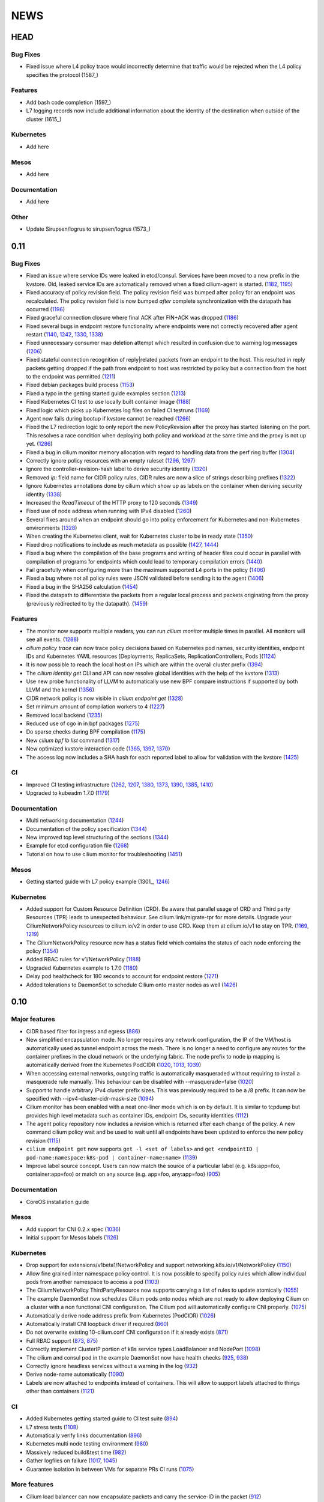 ****
NEWS
****

HEAD
====

Bug Fixes
---------
* Fixed issue where L4 policy trace would incorrectly determine that traffic
  would be rejected when the L4 policy specifies the protocol (1587_)

Features
--------
* Add bash code completion (1597_)
* L7 logging records now include additional information about the identity of
  the destination when outside of the cluster (1615_)

Kubernetes
----------
* Add here

Mesos
-----
* Add here

Documentation
-------------
* Add here

Other
-----
* Update Sirupsen/logrus to sirupsen/logrus (1573_)


0.11
====

Bug Fixes
---------
* Fixed an issue where service IDs were leaked in etcd/consul. Services have
  been moved to a new prefix in the kvstore. Old, leaked service IDs are
  automatically removed when a fixed cilium-agent is started. (1182_, 1195_)
* Fixed accuracy of policy revision field. The policy revision field was bumped
  after policy for an endpoint was recalculated. The policy revision field is
  now bumped *after* complete synchronization with the datapath has occurred
  (1196_)
* Fixed graceful connection closure where final ACK after FIN+ACK was dropped
  (1186_)
* Fixed several bugs in endpoint restore functionality where endpoints were not
  correctly recovered after agent restart (1140_, 1242_, 1330_, 1338_)
* Fixed unnecessary consumer map deletion attempt which resulted in confusion
  due to warning log messages (1206_)
* Fixed stateful connection recognition of reply|related packets from an
  endpoint to the host. This resulted in reply packets getting dropped if the
  path from endpoint to host was restricted by policy but a connection from
  the host to the endpoint was permitted (1211_)
* Fixed debian packages build process (1153_)
* Fixed a typo in the getting started guide examples section (1213_)
* Fixed Kubernetes CI test to use locally built container image (1188_)
* Fixed logic which picks up Kubernetes log files on failed CI testruns (1169_)
* Agent now fails during bootup if kvstore cannot be reached (1266_)
* Fixed the L7 redirection logic to only report the new PolicyRevision after
  the proxy has started listening on the port. This resolves a race condition
  when deploying both policy and workload at the same time and the proxy is not
  up yet. (1286_)
* Fixed a bug in cilium monitor memory allocation with regard to handling data
  from the perf ring buffer (1304_)
* Correctly ignore policy resources with an empty ruleset (1296_, 1297_)
* Ignore the controller-revision-hash label to derive security identity (1320_)
* Removed `ip:` field name for CIDR policy rules, CIDR rules are now a slice of
  strings describing prefixes (1322_)
* Ignore Kubernetes annotations done by cilium which show up as labels on the
  container when deriving security identity (1338_)
* Increased the `ReadTimeout` of the HTTP proxy to 120 seconds (1349_)
* Fixed use of node address when running with IPv4 disabled (1260_)
* Several fixes around when an endpoint should go into policy enforcement for
  Kubernetes and non-Kubernetes environments (1328_)
* When creating the Kubernetes client, wait for Kubernetes cluster to be in
  ready state (1350_)
* Fixed drop notifications to include as much metadata as possible (1427_, 1444_)
* Fixed a bug where the compilation of the base programs and writing of header
  files could occur in parallel with compilation of programs for endpoints which
  could lead to temporary compilation errors (1440_)
* Fail gracefully when configuring more than the maximum supported L4 ports in
  the policy (1406_)
* Fixed a bug where not all policy rules were JSON validated before sending it
  to the agent (1406_)
* Fixed a bug in the SHA256 calculation (1454_)
* Fixed the datapath to differentiate the packets from a regular local process
  and packets originating from the proxy (previously redirected to by the
  datapath). (1459_)

Features
--------
* The monitor now supports multiple readers, you can run `cilium monitor`
  multiple times in parallel. All monitors will see all events. (1288_)
* `cilium policy trace` can now trace policy decisions based on Kubernetes pod
  names, security identities, endpoint IDs and Kubernetes YAML resources
  [Deployments, ReplicaSets, ReplicationControllers, Pods ](1124_)
* It is now possible to reach the local host on IPs which are within the
  overall cluster prefix (1394_)
* The `cilium identity get` CLI and API can now resolve global identities with
  the help of the kvstore (1313_)
* Use new probe functionality of LLVM to automatically use new BPF compare
  instructions if supported by both LLVM and the kernel (1356_)
* CIDR network policy is now visible in `cilium endpoint get` (1328_)
* Set minimum amount of compilation workers to 4 (1227_)
* Removed local backend (1235_)
* Reduced use of cgo in in bpf packages (1275_)
* Do sparse checks during BPF compilation (1175_)
* New `cilium bpf lb list` command (1317_)
* New optimized kvstore interaction code (1365_, 1397_, 1370_)
* The access log now includes a SHA hash for each reported label to allow for
  validation with the kvstore (1425_)

CI
--
* Improved CI testing infrastructure (1262_, 1207_, 1380_, 1373_, 1390_, 1385_, 1410_)
* Upgraded to kubeadm 1.7.0 (1179_)


Documentation
-------------
* Multi networking documentation (1244_)
* Documentation of the policy specification (1344_)
* New improved top level structuring of the sections (1344_)
* Example for etcd configuration file (1268_)
* Tutorial on how to use cilium monitor for troubleshooting (1451_)

Mesos
-----
* Getting started guide with L7 policy example (1301_, 1246_)

Kubernetes
----------
* Added support for Custom Resource Definition (CRD). Be aware that parallel
  usage of CRD and Third party Resources (TPR) leads to unexpected behaviour.
  See cilium.link/migrate-tpr for more details. Upgrade your
  CiliumNetworkPolicy resources to cilium.io/v2 in order to use CRD. Keep them
  at cilium.io/v1 to stay on TPR. (1169_, 1219_)
* The CiliumNetworkPolicy resource now has a status field which contains the
  status of each node enforcing the policy (1354_)
* Added RBAC rules for v1/NetworkPolicy (1188_)
* Upgraded Kubernetes example to 1.7.0 (1180_)
* Delay pod healthcheck for 180 seconds to account for endpoint restore (1271_)
* Added tolerations to DaemonSet to schedule Cilium onto master nodes as well (1426_)


0.10
====

Major features
--------------
* CIDR based filter for ingress and egress (886_)
* New simplified encapsulation mode. No longer requires any network
  configuration, the IP of the VM/host is automatically used as tunnel
  endpoint across the mesh. There is no longer a need to configure any routes
  for the container prefixes in the cloud network or the underlying fabric.
  The node prefix to node ip mapping is automatically derived from the
  Kubernetes PodCIDR (1020_, 1013_, 1039_)
* When accessing external networks, outgoing traffic is automatically
  masqueraded without requiring to install a masquerade rule manually.
  This behaviour can be disabled with --masquerade=false (1020_)
* Support to handle arbitrary IPv4 cluster prefix sizes. This was previously
  required to be a /8 prefix. It can now be specified with
  --ipv4-cluster-cidr-mask-size (1094_)
* Cilium monitor has been enabled with a neat one-liner mode which is on by
  default. It is similar to tcpdump but provides high level metadata such as
  container IDs, endpoint IDs, security identities (1112_)
* The agent policy repository now includes a revision which is returned after each
  change of the policy. A new command cilium policy wait and be used to wait
  until all endpoints have been updated to enforce the new policy revision
  (1115_)
* ``cilium endpoint get`` now supports ``get -l <set of labels>`` and ``get
  <endpointID | pod-name:namespace:k8s-pod | container-name:name>`` (1139_)
* Improve label source concept. Users can now match the source of a
  particular label (e.g. k8s:app=foo, container:app=foo) or match on any
  source (e.g. app=foo, any:app=foo) (905_)

Documentation
-------------
* CoreOS installation guide

Mesos
-----
* Add support for CNI 0.2.x spec (1036_)
* Initial support for Mesos labels (1126_)

Kubernetes
----------
* Drop support for extensions/v1beta1/NetworkPolicy and support
  networking.k8s.io/v1/NetworkPolicy (1150_)
* Allow fine grained inter namespace policy control. It is now possible to
  specify policy rules which allow individual pods from another namespace to
  access a pod (1103_)
* The CiliumNetworkPolicy ThirdPartyResource now supports carrying a list of
  rules to update atomically (1055_)
* The example DaemonSet now schedules Cilium pods onto nodes which are not
  ready to allow deploying Cilium on a cluster with a non functional CNI
  configuration. The Cilium pod will automatically configure CNI properly.
  (1075_)
* Automatically derive node address prefix from Kubernetes (PodCIDR) (1026_)
* Automatically install CNI loopback driver if required (860_)
* Do not overwrite existing 10-cilium.conf CNI configuration if it already
  exists (871_)
* Full RBAC support (873_, 875_)
* Correctly implement ClusterIP portion of k8s service types LoadBalancer and
  NodePort (1098_)
* The cilium and consul pod in the example DaemonSet now have health checks
  (925_, 938_)
* Correctly ignore headless services without a warning in the log (932_)
* Derive node-name automatically (1090_)
* Labels are now attached to endpoints instead of containers. This will allow
  to support labels attached to things other than containers (1121_)

CI
--
* Added Kubernetes getting started guide to CI test suite (894_)
* L7 stress tests (1108_)
* Automatically verify links documentation (896_)
* Kubernetes multi node testing environment (980_)
* Massively reduced build&test time (982_)
* Gather logfiles on failure (1017_, 1045_)
* Guarantee isolation in between VMs for separate PRs CI runs (1075_)

More features
-------------
* Cilium load balancer can now encapsulate packets and carry the service-ID in
  the packet (912_)
* The filtering mechanism which decides which labels should be used for
  security identity determination now supports regular expressions (918_)
* Extended logging information of L7 requests in proxy (964_, 973_, 991_,
  998_, 1002_)
* Improved rendering of cilium service list (934_)
* Upgraded to etcd 3.2.1 (959_)
* More factoring out of agent into separate packages (975_, 985_)
* Reduced cgo usage (1003_, 1018_)
* Improve logging of BPF generation errors (990_)
* cilium policy trace now supports verbose output (1080_)
* Include ``bpf-map`` tool in cilium container image (1088_)
* Carrying of security identities across the proxy (1114_)

Fixes
----
* Fixed use of IPv6 node addresses which are already configured on the
  systme (#819)
* Enforce minimal etcd and consul versions (911_)
* Connection tracking entries now get automatically  cleaned if new policy no
  longer allows the connection (794_)
* Report status message in ``cilium status`` if a component is in error state
  (874_)
* Create L7 access log file if it does not exist (881_)
* Report kernel/clang versions on compilation issues (888_)
* Check that cilium binary is installed when agent starts up (892_)
* Fix checksum error in service + proxy redirection (1011_)
* Stricter connection tracking connection creation criteria (1027_)
* Cleanup of leftover veth if endpoint setup failed midway (1122_)
* Remove stale ids also from policy map (1135_)

0.9.0
=====

Features
--------

- Core

  - New simplified policy language (670_)
  - Option to choose between a global (default) and per endpoint connection tracking table (659_)
  - Parallel endpoint BPF program & policy builds (424_, 587_)
  - Fluentd logging integration (758_)
  - IPv6 proxy redirection support (818_)
  - Transparent ingress proxy redirection (773_)
  - Consider all labels for identity except dynamic k8s state labels (849_)
  - Reduced size of cilium binary from 27M to 17M (554_)
  - Add filtering support to ``cilium monitor`` (673_)
  - Allow rule now supports matching multiple labels (638_)
  - Separate runtime state and template directory for security reasons (537_)
  - Ability to specify L4 destination port in policy trace (650_)
  - Improved log readability (499_)
  - Optimized connection tracking map updates per packet (829_)
  - New ``--kvstore`` and ``--kvstore-opt`` flag (Replaces ``--consul, --etcd, --local`` flags)  (767_)
  - Configurable clang path (620_)
  - Updated CNI to 5.2.0 (529_)
  - Updated Golang to 1.8.3 (853_)
  - Bump k8s client to v3.0.0-beta.0 (646_)

- Kubernetes

  - Support L4 filtering with v1beta1.NetworkPolicyPort (638_)
  - ThirdPartyResources support for L3-L7 policies (795_, 814_)
  - Per pod policy enablement based on policy selection (815_)
  - Support for full LabelSelector (753_)
  - Option to always allow localhost to reach endpoints (auto on with k8s) (754_)
  - RBAC ClusterRole, ServiceAccount and bindings (850_)
  - Scripts to install and uninstall CNI configuration (745_)

- Documentation

  - Getting started guide for minikube (734_)
  - Kubernetes installation guide using DaemonSet (800_)
  - Rework of the administrator guide (850_)
  - New simplified vagrant box to get started (549_)
  - API reference documentation (512_)
  - BPF & XDP documentation (546_)

Fixes
-----

- Core

  - Endpoints are displayed in ascending order (474_)
  - Warn about insufficient kernel version when starting up (505_)
  - Work around Docker <17.05 disabling IPv6 in init namespace (544_)
  - Fixed a connection tracking expiry a bug (828_)
  - Only generate human readable ASM output if DEBUG is enabled (599_)
  - Switch from package syscall to x/sys/unix (588_)
  - Remove tail call map on endpoint leave (736_)
  - Fixed ICMPv6 to service IP with LB back to own IP (764_)
  - Respond to ARP also when temporary drop all policy is applied. (724_)
  - Fixed several BPF resource leakages (634_, 684_, 732_)
  - Fixed several L7 parser policy bugs (512_)
  - Fixed tc call to specify prio and handle for replace (611_)
  - Fixed off by one in consul connection retries (610_)
  - Fixed lots of documentation typos
  - Fix addition/deletion order when updating endpoint labels (647_)
  - Graceful exit if lack of privileges (694_)
  - use same tuple struct for both global and local CT (822_)
  - bpf/init.sh: More robust deletion of routes. (719_)
  - lxc endianess & src validation fixes (747_)

- Kubernetes

  - Correctly handle k8s NetworkPolicy matchLabels (638_)
  - Allow all sources if []NetworkPolicyPeer is empty or missing (638_)
  - Fix if k8s API server returns nil label (567_)
  - Do not error out if k8s node does not have a CIDR assigned (628_)
  - Only attempt to resolve CIDR from k8s API if client is available (608_)
  - Log error if invalid k8s NetworkPolicy objects are received (617_)


0.8.0
=====

- First initial release

.. _424: https://github.com/cilium/cilium/pull/424
.. _474: https://github.com/cilium/cilium/pull/474
.. _499: https://github.com/cilium/cilium/pull/499
.. _503: https://github.com/cilium/cilium/pull/503
.. _505: https://github.com/cilium/cilium/pull/505
.. _512: https://github.com/cilium/cilium/pull/512
.. _529: https://github.com/cilium/cilium/pull/529
.. _537: https://github.com/cilium/cilium/pull/537
.. _544: https://github.com/cilium/cilium/pull/544
.. _546: https://github.com/cilium/cilium/pull/546
.. _549: https://github.com/cilium/cilium/pull/549
.. _554: https://github.com/cilium/cilium/pull/554
.. _567: https://github.com/cilium/cilium/pull/567
.. _587: https://github.com/cilium/cilium/pull/587
.. _588: https://github.com/cilium/cilium/pull/588
.. _599: https://github.com/cilium/cilium/pull/599
.. _608: https://github.com/cilium/cilium/pull/608
.. _610: https://github.com/cilium/cilium/pull/610
.. _611: https://github.com/cilium/cilium/pull/611
.. _617: https://github.com/cilium/cilium/pull/617
.. _620: https://github.com/cilium/cilium/pull/620
.. _628: https://github.com/cilium/cilium/pull/628
.. _634: https://github.com/cilium/cilium/pull/634
.. _638: https://github.com/cilium/cilium/pull/638
.. _646: https://github.com/cilium/cilium/pull/646
.. _647: https://github.com/cilium/cilium/pull/647
.. _650: https://github.com/cilium/cilium/pull/650
.. _659: https://github.com/cilium/cilium/pull/659
.. _670: https://github.com/cilium/cilium/pull/670
.. _673: https://github.com/cilium/cilium/pull/673
.. _684: https://github.com/cilium/cilium/pull/684
.. _694: https://github.com/cilium/cilium/pull/694
.. _719: https://github.com/cilium/cilium/pull/719
.. _724: https://github.com/cilium/cilium/pull/724
.. _732: https://github.com/cilium/cilium/pull/732
.. _734: https://github.com/cilium/cilium/pull/734
.. _736: https://github.com/cilium/cilium/pull/736
.. _745: https://github.com/cilium/cilium/pull/745
.. _747: https://github.com/cilium/cilium/pull/747
.. _753: https://github.com/cilium/cilium/pull/753
.. _754: https://github.com/cilium/cilium/pull/754
.. _758: https://github.com/cilium/cilium/pull/758
.. _764: https://github.com/cilium/cilium/pull/764
.. _767: https://github.com/cilium/cilium/pull/767
.. _773: https://github.com/cilium/cilium/pull/773
.. _795: https://github.com/cilium/cilium/pull/795
.. _800: https://github.com/cilium/cilium/pull/800
.. _814: https://github.com/cilium/cilium/pull/814
.. _815: https://github.com/cilium/cilium/pull/815
.. _818: https://github.com/cilium/cilium/pull/818
.. _822: https://github.com/cilium/cilium/pull/822
.. _828: https://github.com/cilium/cilium/pull/828
.. _829: https://github.com/cilium/cilium/pull/829
.. _849: https://github.com/cilium/cilium/pull/849
.. _850: https://github.com/cilium/cilium/pull/850
.. _853: https://github.com/cilium/cilium/pull/853
.. _886: https://github.com/cilium/cilium/pull/886
.. _1013: https://github.com/cilium/cilium/pull/1013
.. _1039: https://github.com/cilium/cilium/pull/1039
.. _1094: https://github.com/cilium/cilium/pull/1094
.. _1112: https://github.com/cilium/cilium/pull/1112
.. _1115: https://github.com/cilium/cilium/pull/1115
.. _1139: https://github.com/cilium/cilium/pull/1139
.. _905: https://github.com/cilium/cilium/pull/905
.. _1126: https://github.com/cilium/cilium/pull/1126
.. _1150: https://github.com/cilium/cilium/pull/1150
.. _1103: https://github.com/cilium/cilium/pull/1103
.. _1055: https://github.com/cilium/cilium/pull/1055
.. _1036: https://github.com/cilium/cilium/pull/1036
.. _1075: https://github.com/cilium/cilium/pull/1075
.. _1026: https://github.com/cilium/cilium/pull/1026
.. _860: https://github.com/cilium/cilium/pull/860
.. _871: https://github.com/cilium/cilium/pull/871
.. _873: https://github.com/cilium/cilium/pull/873
.. _875: https://github.com/cilium/cilium/pull/875
.. _1098: https://github.com/cilium/cilium/pull/1098
.. _925: https://github.com/cilium/cilium/pull/925
.. _938: https://github.com/cilium/cilium/pull/938
.. _932: https://github.com/cilium/cilium/pull/932
.. _1090: https://github.com/cilium/cilium/pull/1090
.. _1121: https://github.com/cilium/cilium/pull/1121
.. _894: https://github.com/cilium/cilium/pull/894
.. _1108: https://github.com/cilium/cilium/pull/1108
.. _896: https://github.com/cilium/cilium/pull/896
.. _980: https://github.com/cilium/cilium/pull/980
.. _982: https://github.com/cilium/cilium/pull/982
.. _1017: https://github.com/cilium/cilium/pull/1017
.. _1045: https://github.com/cilium/cilium/pull/1045
.. _1075: https://github.com/cilium/cilium/pull/1075
.. _912: https://github.com/cilium/cilium/pull/912
.. _918: https://github.com/cilium/cilium/pull/918
.. _964: https://github.com/cilium/cilium/pull/964
.. _973: https://github.com/cilium/cilium/pull/973
.. _991: https://github.com/cilium/cilium/pull/991
.. _998: https://github.com/cilium/cilium/pull/998
.. _1002: https://github.com/cilium/cilium/pull/1002
.. _934: https://github.com/cilium/cilium/pull/934
.. _959: https://github.com/cilium/cilium/pull/959
.. _975: https://github.com/cilium/cilium/pull/975
.. _985: https://github.com/cilium/cilium/pull/985
.. _1003: https://github.com/cilium/cilium/pull/1003
.. _1018: https://github.com/cilium/cilium/pull/1018
.. _990: https://github.com/cilium/cilium/pull/990
.. _1080: https://github.com/cilium/cilium/pull/1080
.. _1088: https://github.com/cilium/cilium/pull/1088
.. _1114: https://github.com/cilium/cilium/pull/1114
.. _911: https://github.com/cilium/cilium/pull/911
.. _794: https://github.com/cilium/cilium/pull/794
.. _874: https://github.com/cilium/cilium/pull/874
.. _881: https://github.com/cilium/cilium/pull/881
.. _888: https://github.com/cilium/cilium/pull/888
.. _892: https://github.com/cilium/cilium/pull/892
.. _1011: https://github.com/cilium/cilium/pull/1011
.. _1020: https://github.com/cilium/cilium/pull/1020
.. _1027: https://github.com/cilium/cilium/pull/1027
.. _1122: https://github.com/cilium/cilium/pull/1122
.. _1135: https://github.com/cilium/cilium/pull/1135
.. _1175: https://github.com/cilium/cilium/pull/1175
.. _1227: https://github.com/cilium/cilium/pull/1227
.. _1244: https://github.com/cilium/cilium/pull/1244
.. _1246: https://github.com/cilium/cilium/pull/1246
.. _1235: https://github.com/cilium/cilium/pull/1235
.. _1268: https://github.com/cilium/cilium/pull/1268
.. _1275: https://github.com/cilium/cilium/pull/1275
.. _1124: https://github.com/cilium/cilium/pull/1124
.. _1266: https://github.com/cilium/cilium/pull/1266
.. _1286: https://github.com/cilium/cilium/pull/1286
.. _1262: https://github.com/cilium/cilium/pull/1262
.. _1207: https://github.com/cilium/cilium/pull/1207
.. _1304: https://github.com/cilium/cilium/pull/1304
.. _1313: https://github.com/cilium/cilium/pull/1313
.. _1317: https://github.com/cilium/cilium/pull/1317
.. _1320: https://github.com/cilium/cilium/pull/1320
.. _1322: https://github.com/cilium/cilium/pull/1322
.. _1140: https://github.com/cilium/cilium/pull/1140
.. _1242: https://github.com/cilium/cilium/pull/1242
.. _1330: https://github.com/cilium/cilium/pull/1330
.. _1338: https://github.com/cilium/cilium/pull/1338
.. _1349: https://github.com/cilium/cilium/pull/1349
.. _1260: https://github.com/cilium/cilium/pull/1260
.. _1328: https://github.com/cilium/cilium/pull/1328
.. _1365: https://github.com/cilium/cilium/pull/1365
.. _1262: https://github.com/cilium/cilium/pull/1262
.. _1207: https://github.com/cilium/cilium/pull/1207
.. _1380: https://github.com/cilium/cilium/pull/1380
.. _1373: https://github.com/cilium/cilium/pull/1373
.. _1426: https://github.com/cilium/cilium/pull/1426
.. _1427: https://github.com/cilium/cilium/pull/1427
.. _1444: https://github.com/cilium/cilium/pull/1444
.. _1354: https://github.com/cilium/cilium/pull/1354
.. _1440: https://github.com/cilium/cilium/pull/1440
.. _1406: https://github.com/cilium/cilium/pull/1406
.. _1454: https://github.com/cilium/cilium/pull/1454
.. _1459: https://github.com/cilium/cilium/pull/1459
.. _1182: https://github.com/cilium/cilium/pull/1182
.. _1195: https://github.com/cilium/cilium/pull/1195
.. _1196: https://github.com/cilium/cilium/pull/1196
.. _1186: https://github.com/cilium/cilium/pull/1186
.. _1211: https://github.com/cilium/cilium/pull/1211
.. _1153: https://github.com/cilium/cilium/pull/1153
.. _1213: https://github.com/cilium/cilium/pull/1213
.. _1188: https://github.com/cilium/cilium/pull/1188
.. _1169: https://github.com/cilium/cilium/pull/1169
.. _1296: https://github.com/cilium/cilium/pull/1296
.. _1297: https://github.com/cilium/cilium/pull/1297
.. _1288: https://github.com/cilium/cilium/pull/1288
.. _1394: https://github.com/cilium/cilium/pull/1394
.. _1356: https://github.com/cilium/cilium/pull/1356
.. _1365: https://github.com/cilium/cilium/pull/1365
.. _1397: https://github.com/cilium/cilium/pull/1397
.. _1370: https://github.com/cilium/cilium/pull/1370
.. _1206: https://github.com/cilium/cilium/pull/1206
.. _1350: https://github.com/cilium/cilium/pull/1350
.. _1425: https://github.com/cilium/cilium/pull/1425
.. _1390: https://github.com/cilium/cilium/pull/1390
.. _1385: https://github.com/cilium/cilium/pull/1385
.. _1410: https://github.com/cilium/cilium/pull/1410
.. _1344: https://github.com/cilium/cilium/pull/1344
.. _1451: https://github.com/cilium/cilium/pull/1451
.. _1219: https://github.com/cilium/cilium/pull/1219
.. _1180: https://github.com/cilium/cilium/pull/1180
.. _1271: https://github.com/cilium/cilium/pull/1271
.. _1179: https://github.com/cilium/cilium/pull/1179
